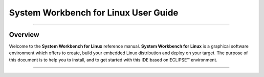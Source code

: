 ===================================== 
System Workbench for Linux User Guide  
=====================================

--------------

.. _Overview:

Overview
========

Welcome to the **System Workbench for Linux** reference manual. **System
Workbench for Linux** is a graphical software environment which offers
to create, build your embedded Linux distribution and deploy on your
target. The purpose of this document is to help you to install, and to
get started with this IDE based on ECLIPSE™ environment.

--------------
